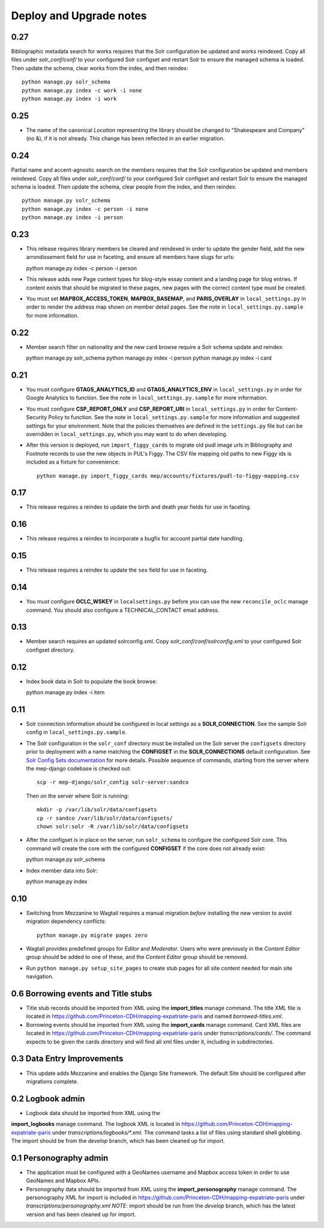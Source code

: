 .. _DEPLOYNOTES:

Deploy and Upgrade notes
========================

0.27
----

Bibliographic metadata search for works requires that the Solr configuration be
updated and works reindexed. Copy all files under `solr_conf/conf/` to your
configured Solr configset and restart Solr to ensure the managed schema is
loaded. Then update the schema, clear works from the index, and then reindex::

  python manage.py solr_schema
  python manage.py index -c work -i none
  python manage.py index -i work

0.25
----

* The name of the canonical `Location` representing the library should be
  changed to "Shakespeare and Company" (no &), if it is not already. This change
  has been reflected in an earlier migration.

0.24
----

Partial name and accent-agnostic search on the members requires that the Solr
configuration be updated and members reindexed. Copy all files under
`solr_conf/conf/` to your configured Solr configset and restart Solr
to ensure the managed schema is loaded. Then update the schema, clear
people from the index, and then reindex::

  python manage.py solr_schema
  python manage.py index -c person -i none
  python manage.py index -i person

0.23
----

* This release requires library members be cleared and reindexed in order
  to update the gender field, add the new arrondissement field for use in
  faceting, and ensure all members have slugs for urls::

  python manage.py index -c person -i person

* This release adds new Page content types for blog-style essay content and a
  landing page for blog entries. If content exists that should be migrated to
  these pages, new pages with the correct content type must be created.

* You must set **MAPBOX_ACCESS_TOKEN**, **MAPBOX_BASEMAP**, and **PARIS_OVERLAY**
  in ``local_settings.py`` in order to render the address map shown on member
  detail pages. See the note in ``local_settings.py.sample`` for more information.


0.22
----

* Member search filter on nationality and the new card browse require
  a Solr schema update and reindex::

  python manage.py solr_schema
  python manage.py index -i person
  python manage.py index -i card

0.21
----

* You must configure **GTAGS_ANALYTICS_ID** and **GTAGS_ANALYTICS_ENV** in
  ``local_settings.py`` in order for Google Analytics to function. See the note
  in ``local_settings.py.sample`` for more information.

* You must configure **CSP_REPORT_ONLY** and **CSP_REPORT_URI** in
  ``local_settings.py`` in order for Content-Security Policy to function. See
  the note in ``local_settings.py.sample`` for more information and suggested
  settings for your environment. Note that the policies themselves are defined
  in the ``settings.py`` file but can be overridden in ``local_settings.py``,
  which you may want to do when developing.

* After this version is deployed, run ``import_figgy_cards``
  to migrate old pudl image urls in Bibliography and Footnote records to
  use the new objects in PUL's Figgy. The CSV file mapping old paths
  to new Figgy ids is included as a fixture for convenience::

    python manage.py import_figgy_cards mep/accounts/fixtures/pudl-to-figgy-mapping.csv

0.17
----

* This release requires a reindex to update the birth and death year fields for
  use in faceting.

0.16
----

* This release requires a reindex to incorporate a bugfix for account partial
  date handling.

0.15
----

* This release requires a reindex to update the ``sex`` field for use in
  faceting.

0.14
----

* You must configure **OCLC_WSKEY** in ``localsettings.py`` before
  you can use the new ``reconcile_oclc`` manage command. You should
  also configure a TECHNICAL_CONTACT email address.

0.13
----

* Member search requires an updated solrconfig.xml. Copy
  `solr_conf/conf/solrconfig.xml` to your configured Solr configset
  directory.


0.12
----

* Index book data in Solr to populate the book browse::

  python manage.py index -i item


0.11
----

* Solr connection information should be configured in local settings as a
  **SOLR_CONNECTION**. See the sample Solr config in
  ``local_settings.py.sample``.

* The Solr configuration in the ``solr_conf`` directory must be installed
  on the Solr server the ``configsets``  directory prior to deployment
  with a name matching the **CONFIGSET** in the **SOLR_CONNECTIONS**
  default configuration.  See `Solr Config Sets documentation <https://lucene.apache.org/solr/guide/6_6/config-sets.html#config-sets>`_ for more details.
  Possible sequence of commands, starting from the server where the
  mep-django codebase is checked out::

     scp -r mep-django/solr_config solr-server:sandco

  Then on the server where Solr is running::

     mkdir -p /var/lib/solr/data/configsets
     cp -r sandco /var/lib/solr/data/configsets/
     chown solr:solr -R /var/lib/solr/data/configsets

* After the configset is in place on the server, run ``solr_schema`` to
  configure the configured Solr core. This command will create the core
  with the configured **CONFIGSET** if the core does not already exist::

  python manage.py solr_schema

* Index member data into Solr::

  python manage.py index

0.10
----

* Switching from Mezzanine to Wagtail requires a manual migration *before*
  installing the new version to avoid migration dependency conflicts::

     python manage.py migrate pages zero

* Wagtail provides predefined groups for *Editor* and *Moderator*. Users
  who were previously in the *Content Editor* group should be added
  to one of these, and the *Content Editor* group should be removed.

* Run ``python manage.py setup_site_pages`` to create stub pages for all
  site content needed for main site navigation.




0.6 Borrowing events and Title stubs
-------------------------------------

* Title stub records should be imported from XML using the
  **import_titles** manage command. The title XML file is located in
  https://github.com/Princeton-CDH/mapping-expatriate-paris and named
  `borrowed-titles.xml`.

* Borrowing events should be imported from XML using the
  **import_cards** manage command. Card XML files are located in
  https://github.com/Princeton-CDH/mapping-expatriate-paris under
  `transcriptions/cards/`. The command expects to be given the cards
  directory and will find all xml files under it, including in subdirectories.


0.3 Data Entry Improvements
---------------------------

* This update adds Mezzanine and enables the Django Site framework.
  The default Site should be configured after migrations complete.

0.2 Logbook admin
-----------------
* Logbook data should be imported from XML using the
**import_logbooks** manage command. The logbook XML is located in
https://github.com/Princeton-CDH/mapping-expatriate-paris under
`transcriptions/logbooks/*.xml`. The command tasks a list of files using
standard shell globbing. The import should be from the *develop* branch, which
has been cleaned up for import.


0.1 Personography admin
-----------------------

* The application must be configured with a GeoNames username and
  Mapbox access token in order to use GeoNames and Mapbox APIs.
* Personography data should be imported from XML using the
  **import_personography** manage command.  The personography XML
  for import is included in https://github.com/Princeton-CDH/mapping-expatriate-paris
  under `transcriptions/personography.xml`
  *NOTE*: import should be run from the *develop* branch, which has
  the latest version and has been cleaned up for import.
